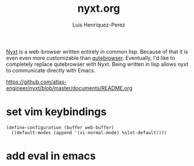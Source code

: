 #+title: nyxt.org
#+author: Luis Henriquez-Perez
#+property: header-args :tangle ~/.config/nyxt/config.lisp
#+tags: nyxt browser web

[[https://nyxt.atlas.engineer/][Nyxt]] is a web-browser written entirely in common lisp. Because of that it is
even even more customizable than [[./qutebrowser.org][qutebrowser]]. Eventually, I'd like to
completely replace qutebrowser with Nyxt. Being written in lisp allows nyxt to
communicate directly with Emacs.

https://github.com/atlas-engineer/nyxt/blob/master/documents/README.org

* set vim keybindings
:PROPERTIES:
:ID:       1e674259-3de6-446f-acd8-d824a6370a70
:END:

#+begin_src common-lisp
(define-configuration (buffer web-buffer)
  ((default-modes (append '(vi-normal-mode) %slot-default))))
#+end_src

* add eval in emacs
:PROPERTIES:
:ID:       36e4b964-5d3b-44fa-8b63-f6c9a3f720e6
:END:

#+begin_src common-lisp
#+end_src
